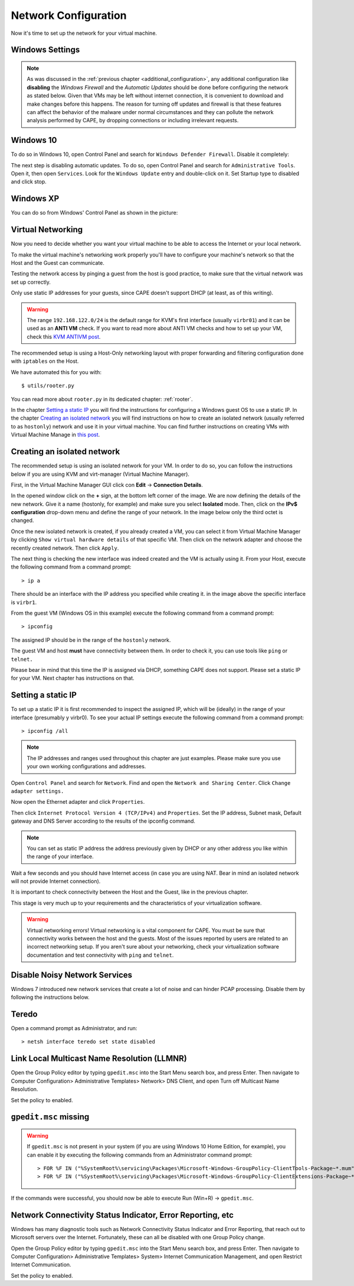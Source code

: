 .. _Network Configuration:

=====================
Network Configuration
=====================

Now it's time to set up the network for your virtual machine.

Windows Settings
================

.. note::

    As was discussed in the :ref:`previous chapter <additional_configuration>`, any additional configuration like **disabling** the *Windows Firewall* and the *Automatic Updates* should be done before configuring the network as stated below. Given that VMs may be left without internet connection, it is convenient to download and make changes before this happens. The reason for turning off updates and firewall is that these features can affect the behavior of the malware under normal circumstances and they can pollute the network analysis performed by CAPE, by dropping connections or including irrelevant requests.


Windows 10
==========
To do so in Windows 10, open Control Panel and search for ``Windows Defender Firewall``. Disable it completely:

.. image:: ../../_images/screenshots/guest_win10_disable_firewall.png
    :align: center

.. image:: ../../_images/screenshots/guest_win10_disable_firewall_1.png
    :align: center

The next step is disabling automatic updates. To do so, open Control Panel and search for ``Administrative Tools``. Open it, then open ``Services``. Look for the ``Windows Update`` entry and double-click on it. Set Startup type to disabled and click stop.

.. image:: ../../_images/screenshots/guest_win10_disable_updates.png
        :align: center

Windows XP
==========

You can do so from Windows' Control Panel as shown in the picture:

.. image:: ../../_images/screenshots/windows_security.png
    :align: center

Virtual Networking
==================

Now you need to decide whether you want your virtual machine to be able to access the Internet
or your local network.

To make the virtual machine's networking work properly you'll have to configure your machine's
network so that the Host and the Guest can communicate.

Testing the network access by pinging a guest from the host is good practice, to make sure that the
virtual network was set up correctly.

Only use static IP addresses for your guests, since CAPE doesn't support DHCP (at least, as of this writing).

.. warning:: The range ``192.168.122.0/24`` is the default range for KVM's first interface (usually ``virbr01``) and it can be used as an **ANTI VM** check. If you want to read more about ANTI VM checks and how to set up your VM, check this `KVM ANTIVM post`_. 

    .. _`KVM ANTIVM post`: https://www.doomedraven.com/2016/05/kvm.html

The recommended setup is using a Host-Only networking layout with proper
forwarding and filtering configuration done with ``iptables`` on the Host.

We have automated this for you with::

    $ utils/rooter.py

You can read more about ``rooter.py`` in its dedicated chapter: :ref:`rooter`.

In the chapter `Setting a static IP`_ you will find the instructions for configuring a Windows guest OS to use a static IP. In the chapter `Creating an isolated network`_ you will find instructions on how to create an isolated network (usually referred to as ``hostonly``) network and use it in your virtual machine. You can find further instructions on creating VMs with Virtual Machine Manage in `this post`_.

.. _this post: https://www.doomedraven.com/2020/04/how-to-create-virtual-machine-with-virt.html

.. _Creating an isolated network:

Creating an isolated network
============================

The recommended setup is using an isolated network for your VM. In order to do so, you can follow the instructions below if you are using KVM and virt-manager (Virtual Machine Manager).

First, in the Virtual Machine Manager GUI click con **Edit** -> **Connection Details**.

.. image:: ../../_images/screenshots/creating_isolated_network_0.png
        :align: center

In the opened window click on the **+** sign, at the bottom left corner of the image. We are now defining the details of the new network. Give it a name (hostonly, for example) and make sure you select **Isolated** mode. Then, click on the **IPv$ configuration** drop-down menu and define the range of your network. In the image below only the third octet is changed.

.. image:: ../../_images/screenshots/creating_isolated_network_1.png
        :align: center

Once the new isolated network is created, if you already created a VM, you can select it from Virtual Machine Manager by clicking ``Show virtual hardware details`` of that specific VM. Then click on the network adapter and choose the recently created network. Then click ``Apply``.

.. image:: ../../_images/screenshots/creating_isolated_network_2.png
        :align: center

The next thing is checking the new interface was indeed created and the VM is actually using it. From your Host, execute the following command from a command prompt::

> ip a

.. image:: ../../_images/screenshots/creating_isolated_network_3.png
            :align: center

There should be an interface with the IP address you specified while creating it. in the image above the specific interface is ``virbr1``.

From the guest VM (Windows OS in this example) execute the following command from a command prompt::

> ipconfig

.. image:: ../../_images/screenshots/creating_isolated_network_4.png
            :align: center

The assigned IP should be in the range of the ``hostonly`` network. 

The guest VM and host **must** have connectivity between them. In order to check it, you can use tools like ``ping`` or ``telnet.``

.. image:: ../../_images/screenshots/creating_isolated_network_5.png
            :align: center

Please bear in mind that this time the IP is assigned via DHCP, something CAPE does not support. Please set a static IP for your VM. Next chapter has instructions on that.

.. _Setting a static IP:

Setting a static IP
===================

To set up a static IP it is first recommended to inspect the assigned IP, which will be (ideally) in the range of your interface (presumably y virbr0). To see your actual IP settings execute the following command from a command prompt::

> ipconfig /all

.. image:: ../../_images/screenshots/guest_win10_static_IP.png
        :align: center

.. note:: 
    The IP addresses and ranges used throughout this chapter are just examples. Please make sure you use your own working configurations and addresses.

Open ``Control Panel`` and search for ``Network``. Find and open the ``Network and Sharing Center``. Click ``Change adapter settings.``

.. image:: ../../_images/screenshots/guest_win10_static_IP_1.png
        :align: center

Now open the Ethernet adapter and click ``Properties``.

.. image:: ../../_images/screenshots/guest_win10_static_IP_2.png
        :align: center

Then click ``Internet Protocol Version 4 (TCP/IPv4)`` and ``Properties``. Set the IP address, Subnet mask, Default gateway and DNS Server according to the results of the ipconfig command.

.. image:: ../../_images/screenshots/guest_win10_static_IP_3.png
        :align: center


.. note:: 
    You can set as static IP address the address previously given by DHCP or any other address you like within the range of your interface.

Wait a few seconds and you should have Internet access (in case you are using NAT. Bear in mind an isolated network will not provide Internet connection).

It is important to check connectivity between the Host and the Guest, like in the previous chapter.

This stage is very much up to your requirements and the
characteristics of your virtualization software.

.. warning:: Virtual networking errors!
    Virtual networking is a vital component for CAPE. You must be
    sure that connectivity works between the host and the guests.
    Most of the issues reported by users are related to an incorrect networking setup.
    If you aren't sure about your networking, check your virtualization software
    documentation and test connectivity with ``ping`` and ``telnet``.


Disable Noisy Network Services
==============================

Windows 7 introduced new network services that create a lot of noise and can hinder PCAP processing.
Disable them by following the instructions below.

Teredo
======

Open a command prompt as Administrator, and run::

    > netsh interface teredo set state disabled


Link Local Multicast Name Resolution (LLMNR)
============================================

Open the Group Policy editor by typing ``gpedit.msc`` into the Start Menu search box, and press Enter.
Then navigate to Computer Configuration> Administrative Templates>
Network> DNS Client, and open Turn off Multicast Name Resolution.

Set the policy to enabled.

``gpedit.msc`` missing
======================

.. warning:: If ``gpedit.msc`` is not present in your system (if you are using Windows 10 Home Edition, for example), you can enable it by executing the following commands from an Administrator command prompt::

    > FOR %F IN ("%SystemRoot%\servicing\Packages\Microsoft-Windows-GroupPolicy-ClientTools-Package~*.mum") DO (DISM /Online /NoRestart /Add-Package:"%F")
    > FOR %F IN ("%SystemRoot%\servicing\Packages\Microsoft-Windows-GroupPolicy-ClientExtensions-Package~*.mum") DO (DISM /Online /NoRestart /Add-Package:"%F")

If the commands were successful, you should now be able to execute Run (Win+R) -> ``gpedit.msc``.


Network Connectivity Status Indicator, Error Reporting, etc
===========================================================

Windows has many diagnostic tools such as Network Connectivity Status Indicator and Error Reporting, that reach
out to Microsoft servers over the Internet. Fortunately, these can all be disabled with one Group Policy change.

Open the Group Policy editor by typing ``gpedit.msc`` into the Start Menu search box, and press Enter.
Then navigate to Computer Configuration> Administrative Templates>
System> Internet Communication Management, and open Restrict Internet Communication.

Set the policy to enabled.
